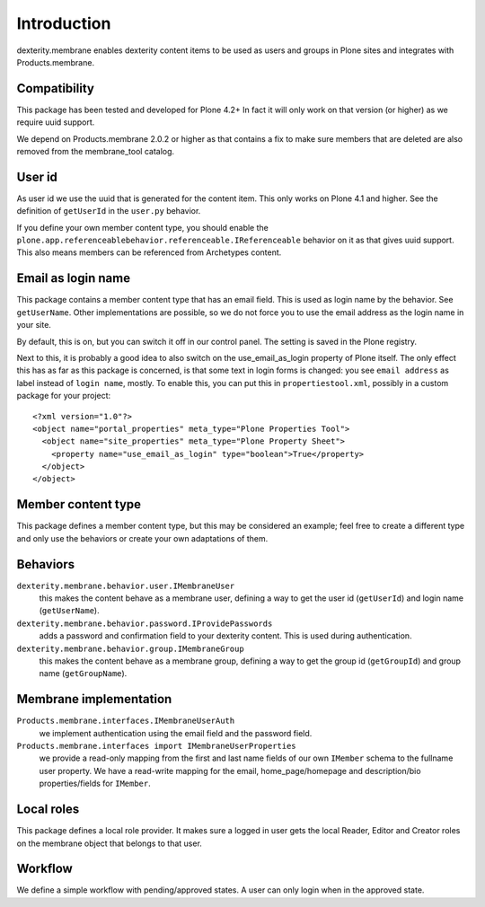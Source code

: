 Introduction
============

dexterity.membrane enables dexterity content items to be used as users and groups in Plone sites and integrates with Products.membrane.


Compatibility
-------------

This package has been tested and developed for Plone 4.2+
In fact it will only work on that version (or higher) as we require uuid support.

We depend on Products.membrane 2.0.2 or higher as that contains a fix to make sure members that are deleted are also removed from the membrane_tool catalog.


User id
-------

As user id we use the uuid that is generated for the content item.
This only works on Plone 4.1 and higher.
See the definition of ``getUserId`` in the ``user.py`` behavior.

If you define your own member content type, you should enable the ``plone.app.referenceablebehavior.referenceable.IReferenceable`` behavior on it as that gives uuid support.
This also means members can be referenced from Archetypes content.


Email as login name
-------------------

This package contains a member content type that has an email field.
This is used as login name by the behavior.
See ``getUserName``.
Other implementations are possible, so we do not force you to use the email address as the login name in your site.

By default, this is on, but you can switch it off in our control panel.
The setting is saved in the Plone registry.

Next to this, it is probably a good idea to also switch on the use_email_as_login property of Plone itself.
The only effect this has as far as this package is concerned, is that some text in login forms is changed:
you see ``email address`` as label instead of ``login name``, mostly.
To enable this, you can put this in ``propertiestool.xml``, possibly in a custom package for your project::

  <?xml version="1.0"?>
  <object name="portal_properties" meta_type="Plone Properties Tool">
    <object name="site_properties" meta_type="Plone Property Sheet">
      <property name="use_email_as_login" type="boolean">True</property>
    </object>
  </object>


Member content type
-------------------

This package defines a member content type, but this may be considered an example;
feel free to create a different type and only use the behaviors or create your own adaptations of them.


Behaviors
---------

``dexterity.membrane.behavior.user.IMembraneUser``
    this makes the content behave as a membrane user, defining a way to get the user id (``getUserId``) and login name (``getUserName``).

``dexterity.membrane.behavior.password.IProvidePasswords``
    adds a password and confirmation field to your dexterity content.
    This is used during authentication.

``dexterity.membrane.behavior.group.IMembraneGroup``
    this makes the content behave as a membrane group, defining a way to get the group id (``getGroupId``) and group name (``getGroupName``).


Membrane implementation
-----------------------

``Products.membrane.interfaces.IMembraneUserAuth``
    we implement authentication using the email field and the password field.

``Products.membrane.interfaces import IMembraneUserProperties``
    we provide a read-only mapping from the first and last name fields of our own ``IMember`` schema to the fullname user property.
    We have a read-write mapping for the email, home_page/homepage and description/bio properties/fields for ``IMember``.


Local roles
-----------

This package defines a local role provider.
It makes sure a logged in user gets the local Reader, Editor and Creator roles on the membrane object that belongs to that user.


Workflow
--------

We define a simple workflow with pending/approved states.
A user can only login when in the approved state.
